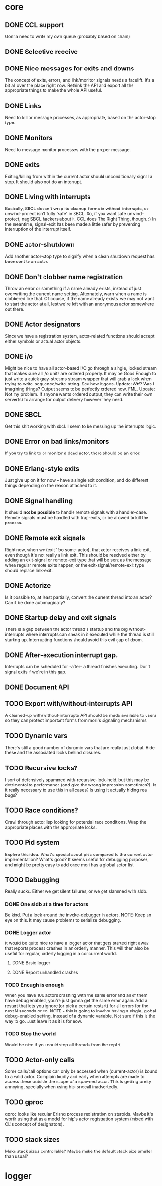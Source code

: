 * core
** DONE CCL support
   Gonna need to write my own queue (probably based on chanl)
** DONE Selective receive
** DONE Nice messages for exits and downs
   The concept of exits, errors, and link/monitor signals needs a facelift. It's a bit all over the
   place right now. Rethink the API and export all the appropriate things to make the whole API
   useful.
** DONE Links
   Need to kill or message processes, as appropriate, based on the actor-stop type.
** DONE Monitors
   Need to message monitor processes with the proper message.
** DONE exits
   Exiting/killing from within the current actor should unconditionally signal a stop. It should
   also not do an interrupt.
** DONE Living with interrupts
   Basically, SBCL doesn't wrap its cleanup-forms in without-interrupts, so unwind-protect isn't
   fully 'safe' in SBCL. So, if you want safe unwind-protect, nag SBCL hackers about it. CCL does
   The Right Thing, though. :) In the meantime, signal-exit has been made a little safer by
   preventing interruption of the interrupt itself.
** DONE actor-shutdown
   Add another actor-stop type to signify when a clean shutdown request has
   been sent to an actor.
** DONE Don't clobber name registration
   Throw an error or something if a name already exists, instead of just
   overwriting the current name setting. Alternately, warn when a name is
   clobbered like that.
   Of course, if the name already exists, we may not want to start the
   actor at all, lest we're left with an anonymous actor somewhere out
   there.
** DONE Actor designators
   Since we have a registration system, actor-related functions should
   accept either symbols or actual actor objects.
** DONE i/o
   Might be nice to have all actor-based I/O go through a single, locked stream that makes sure all
   i/o units are ordered properly.
   It may be Good Enough to just write a quick gray-streams stream wrapper that will grab a lock
   when trying to write-sequence/write-string. See how it goes.
   Update: Wtf? Was I imagining things? Output seems to be perfectly
   ordered now. FML.
   Update: Not my problem. If anyone wants ordered output, they can write
   their own server(s) to arrange for output delivery however they need.
** DONE SBCL
   Get this shit working with sbcl. I seem to be messing up the interrupts logic.
** DONE Error on bad links/monitors
   If you try to link to or monitor a dead actor, there should be an error.
** DONE Erlang-style exits
   Just give up on it for now -- have a single exit condition, and do
   different things depending on the reason attached to it.
** DONE Signal handling
   It should *not be possible* to handle remote signals with a
   handler-case. Remote signals must be handled with trap-exits, or be
   allowed to kill the process.
** DONE Remote exit signals
   Right now, when we (exit 'foo some-actor), that actor receives a
   link-exit, even though it's not really a link exit.
   This should be resolved either by adding an exit-signal or remote-exit
   type that will be sent as the message when regular remote exits happen,
   or the exit-signal/remote-exit type should replace link-exit.
** DONE Actorize
   Is it possible to, at least partially, convert the current thread into an actor? Can it be done
   automagically?
** DONE Startup delay and exit signals
   There is a gap between the actor thread's startup and the big
   without-interrupts where interrupts can sneak in if executed while the
   thread is still starting up. Interrupting functions should avoid this
   evil gap of doom.
** DONE After-execution interrupt gap.
   Interrupts can be scheduled for -after- a thread finishes
   executing. Don't signal exits if we're in this gap.
** DONE Document API
** TODO Export with/without-interrupts API
   A cleaned-up with/without-interrupts API should be made available to
   users so they can protect important forms from mori's signaling
   mechanisms.
** TODO Dynamic vars
   There's still a good number of dynamic vars that are really just
   global. Hide these and the associated locks behind closures.
** TODO Recursive locks?
   I sort of defensively spammed with-recursive-lock-held, but this may be
   detrimental to performance (and give the wrong impression
   sometimes?). Is it really necessary to use this in all cases? Is using
   it actually hiding real bugs?
** TODO Race conditions?
   Crawl through actor.lisp looking for potential race conditions. Wrap the
   appropriate places with the appropriate locks.
** TODO Pid system
   Explore this idea. What's special about pids compared to the current
   actor implementation? What's good? It seems useful for debugging
   purposes, and might be pretty easy to add once mori has a global actor
   list.
** TODO Debugging
   Really sucks. Either we get silent failures, or we get slammed with
   sldb.
*** DONE One sldb at a time for actors
    Be kind. Put a lock around the invoke-debugger in actors.
    NOTE: Keep an eye on this. It may cause problems to serialize debugging.
*** DONE Logger actor
    It would be quite nice to have a logger actor that gets started right
    away that reports process crashes in an orderly manner. This will then
    also be useful for regular, orderly logging in a concurrent world.
**** DONE Basic logger
**** DONE Report unhandled crashes
*** TODO Enough is enough
    When you have 100 actors crashing with the same error and all of them
    have debug enabled, you're just gonna get the same error again. Add a
    restart that lets you ignore (or pick a certain restart) for all errors
    for the next N seconds or so.
    NOTE - this is going to involve having a single, global debug-enabled
    setting, instead of a dynamic variable. Not sure if this is the way to
    go. Just leave it as it is for now.
*** TODO Stop the world
    Would be nice if you could stop all threads from the repl :\
** TODO Actor-only calls
   Some calls/call options can only be accessed when (current-actor) is bound to a valid
   actor. Complain loudly and early when attempts are made to access these outside the scope of a
   spawned actor.
   This is getting pretty annoying, specially when using hip-srv:call
   inadvertedly.
** TODO gproc
   gproc looks like regular Erlang process registration on steroids. Maybe it's worth using that as
   a model for hip's actor registration system (mixed with CL's concept of designators).
** TODO stack sizes
   Make stack sizes controllable? Maybe make the default stack size smaller
   than usual?
* logger
** DONE Optional loading
   Using the logger should be optional, although easy to do.
** TODO trivial-backtrace
   Looks like this could give some useful information to print out.
** TODO supervision
   The logger really should be supervised properly.
** TODO timestamps
   Slap a timestamp in there to make things easier to track.
** TODO More
   Erlang has its own fancy error logger, which uses gen_event:
   http://www.erlang.org/doc/man/error_logger.html
* timer
** DONE Implement the functions in timer.lisp
** DONE SBCL
   Get this shit working with sbcl
** DONE Merge *-after/*-interval to be able to do both
   Maybe. Think about it.
   Update: Meh. Just give *-interval an optional delay
** DONE Document API
** TODO Figure out what to do about CCL
   It looks like trivial-timer's implementation of timers is putting way
   too much load on CCL, which is noticeable when the timeouts are
   relatively small. Is there a way to improve it so it's not so bad?
* server
** DONE start
** DONE enter-loop
** DONE cast
** DONE info
** DONE react to callback results
   erlang gen_server callbacks let you do things like {stop, Reason}, {noreply, State}, etc. Perhaps
   the lisp equivalent of this would be special functions that, when called in their scope, alter
   the standard return behavior by throwing something.
   UPDATE - instead of basing things on the return values, all callbacks have exit-server-loop
   available to immediately break from the server loop. Additionally, on-call can defer replying to
   its caller by calling (defer-call-reply).
** DONE call
   This includes implementing REPLY. Throw in a macro to make it simpler, too.
*** DONE reply
*** DONE Multiple values
    hipocrite.mailbox::do-selective-receive is messing with the multiple
    value returns. :(
** DONE Document API
** TODO defcall/defcast
*** DONE implicit server
    Sometimes, we want the actor the call/cast is being sent to to be implicit in the API function.
*** TODO lambda lists
    Use the provided lambda-list to construct the API function lambda-list.
*** TODO declarations
    Accept declarations (for the API call only?)
* event
** TODO Implement a gen_event clone
   This'll probably also be useful for the logger, so it's definitely a nice-to-have.
* supervisor
** TODO Orderly shutdown
   On receiving a shutdown signal, the supervisor should send a shutdown to
   all its children, and wait for a certain amount of time to make sure
   they've all shut down, before shutting itself down. If the children take
   too long to shut down, they should be brutally killed.
** TODO one-for-one supervisor
   One shutdown = one restart
** TODO one-for-all supervisor
   One shutdown = all children are restarted
** TODO simple-one-for-one sup
   Simpler API for managing many children that share most of a child spec.
** TODO Sexy, lispy API
* application
** TODO Research about what application provides.

